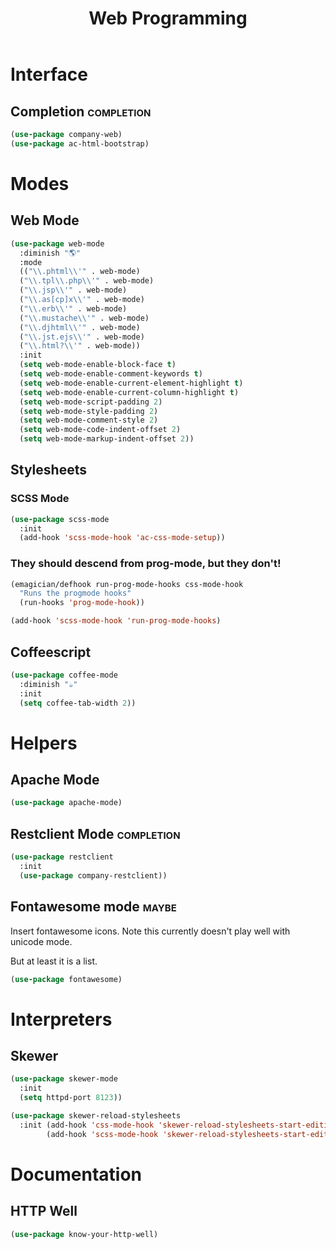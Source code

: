 #+title: Web Programming
#+LINK_UP: Programming.html 

* Interface 
** Completion    :completion:
#+begin_src emacs-lisp 
(use-package company-web)
(use-package ac-html-bootstrap)
#+end_src


* Modes
** Web Mode
#+begin_src emacs-lisp 
(use-package web-mode
  :diminish "🌎"
  :mode 
  (("\\.phtml\\'" . web-mode)
  ("\\.tpl\\.php\\'" . web-mode)      
  ("\\.jsp\\'" . web-mode)            
  ("\\.as[cp]x\\'" . web-mode)        
  ("\\.erb\\'" . web-mode)            
  ("\\.mustache\\'" . web-mode)       
  ("\\.djhtml\\'" . web-mode)         
  ("\\.jst.ejs\\'" . web-mode)        
  ("\\.html?\\'" . web-mode))
  :init
  (setq web-mode-enable-block-face t)
  (setq web-mode-enable-comment-keywords t)
  (setq web-mode-enable-current-element-highlight t)
  (setq web-mode-enable-current-column-highlight t)   
  (setq web-mode-script-padding 2)
  (setq web-mode-style-padding 2)
  (setq web-mode-comment-style 2)
  (setq web-mode-code-indent-offset 2)
  (setq web-mode-markup-indent-offset 2))
#+end_src
** Stylesheets
*** SCSS Mode 
#+begin_src emacs-lisp 
(use-package scss-mode
  :init
  (add-hook 'scss-mode-hook 'ac-css-mode-setup))
#+end_src
*** They should descend from prog-mode, but they don't!
#+begin_src emacs-lisp 
(emagician/defhook run-prog-mode-hooks css-mode-hook
  "Runs the progmode hooks"
  (run-hooks 'prog-mode-hook))

(add-hook 'scss-mode-hook 'run-prog-mode-hooks)
#+end_src

** Coffeescript
#+begin_src emacs-lisp 
(use-package coffee-mode
  :diminish "☕"
  :init
  (setq coffee-tab-width 2))
#+end_src

* Helpers 
** Apache Mode
#+begin_src emacs-lisp 
(use-package apache-mode)
#+end_src
** Restclient Mode   :completion:
#+begin_src emacs-lisp 
(use-package restclient
  :init
  (use-package company-restclient))
#+end_src
** Fontawesome mode  :maybe:
   Insert fontawesome icons.  Note this currently doesn't play well with unicode mode.

   But at least it is a list. 

#+begin_src emacs-lisp 
(use-package fontawesome)
#+end_src


* Interpreters
** Skewer
#+begin_src emacs-lisp 
(use-package skewer-mode
  :init 
  (setq httpd-port 8123))

(use-package skewer-reload-stylesheets
  :init (add-hook 'css-mode-hook 'skewer-reload-stylesheets-start-editing)
        (add-hook 'scss-mode-hook 'skewer-reload-stylesheets-start-editing))

#+end_src
* Documentation
** HTTP Well
#+begin_src emacs-lisp 
(use-package know-your-http-well)
#+end_src
